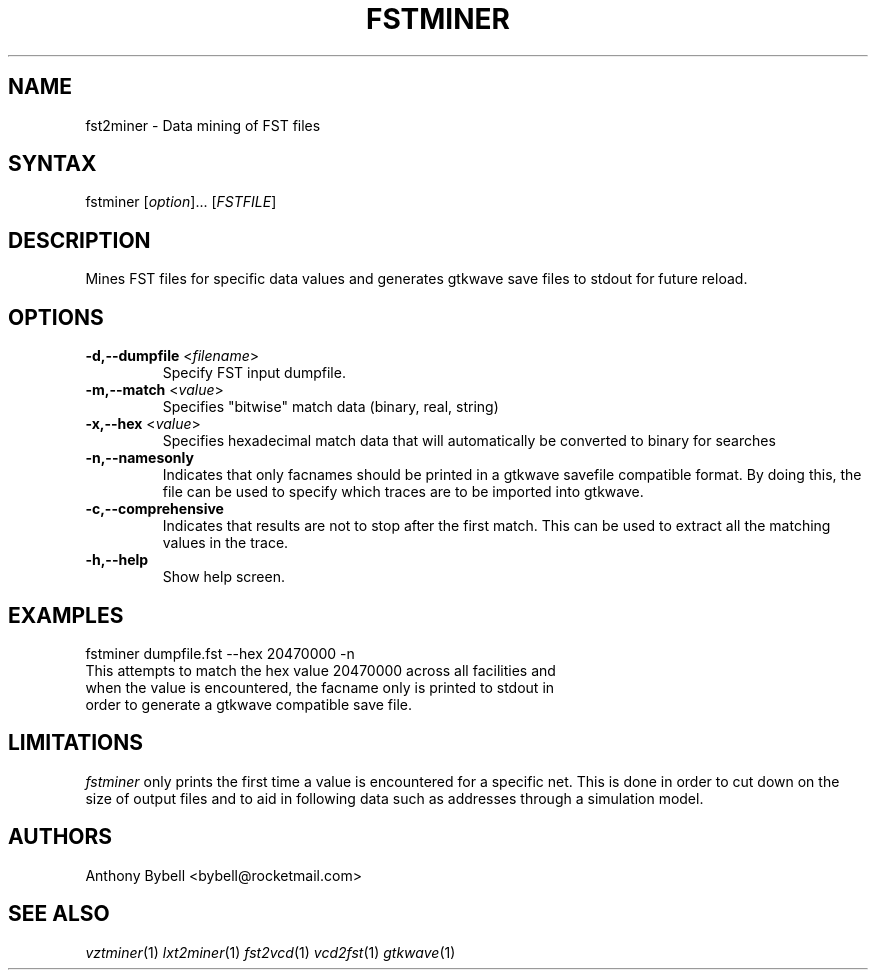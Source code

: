 .TH "FSTMINER" "1" "3.3.38" "Anthony Bybell" "Dumpfile Data Mining"
.SH "NAME"
.LP 
fst2miner \- Data mining of FST files
.SH "SYNTAX"
.LP 
fstminer [\fIoption\fP]... [\fIFSTFILE\fP]
.SH "DESCRIPTION"
.LP 
Mines FST files for specific data values and generates gtkwave save files to stdout for future reload.
.SH "OPTIONS"
.LP 
.TP 
\fB\-d,\-\-dumpfile\fR <\fIfilename\fP>
Specify FST input dumpfile.
.TP 
\fB\-m,\-\-match\fR <\fIvalue\fP>
Specifies "bitwise" match data (binary, real, string)
.TP 
\fB\-x,\-\-hex\fR <\fIvalue\fP>
Specifies hexadecimal match data that will automatically be converted to binary for searches
.TP 
\fB\-n,\-\-namesonly\fR
Indicates that only facnames should be printed in a gtkwave savefile compatible format.  By doing this, the file can be used to
specify which traces are to be imported into gtkwave.
.TP 
\fB\-c,\-\-comprehensive\fR
Indicates that results are not to stop after the first match.  This can be used to extract all the matching values in the trace.
.TP 
\fB\-h,\-\-help\fR
Show help screen.
.SH "EXAMPLES"
.LP 
fstminer dumpfile.fst \-\-hex 20470000 \-n
.TP 
This attempts to match the hex value 20470000 across all facilities and when the value is encountered, the facname only is printed to stdout in order to generate a gtkwave compatible save file.
.SH "LIMITATIONS"
\fIfstminer\fP only prints the first time a value is encountered for a specific net.  This is done in order to 
cut down on the size of output files and to aid in following data such as addresses through a simulation model.
.LP
.SH "AUTHORS"
.LP 
Anthony Bybell <bybell@rocketmail.com>
.SH "SEE ALSO"
.LP 
\fIvztminer\fP(1) \fIlxt2miner\fP(1) \fIfst2vcd\fP(1) \fIvcd2fst\fP(1) \fIgtkwave\fP(1)
